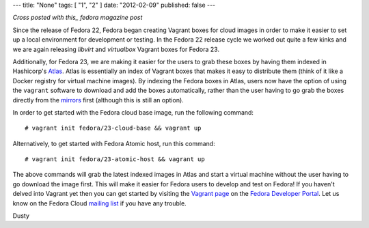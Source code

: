 ---
title: "None"
tags: [ "1", "2" ]
date: "2012-02-09"
published: false
---

.. Fedora Cloud Vagrant Boxes in Atlas 
.. ===================================

*Cross posted with this_ fedora magazine post*

.. _this: https://fedoramagazine.org/fedora-cloud-vagrant-boxes-atlas/

Since the release of Fedora 22, Fedora began creating Vagrant boxes
for cloud images in order to make it easier to set up a local
environment for development or testing.
In the Fedora 22 release cycle we worked out quite a
few kinks and we are again releasing *libvirt* and *virtualbox* Vagrant
boxes for Fedora 23. 

Additionally, for Fedora 23, we are making it easier for the users
to grab these boxes by having them indexed in Hashicorp's Atlas_. 
Atlas is essentially an index of Vagrant boxes that makes it easy to 
distribute them (think of it like a Docker registry for virtual machine images).
By indexing the Fedora boxes in Atlas, users now have the option of using
the ``vagrant`` software to download and add the boxes automatically, rather than 
the user having to go grab the boxes directly from the mirrors_ first (although this is 
still an option).

.. _Atlas: https://atlas.hashicorp.com/fedora
.. _mirrors: https://download.fedoraproject.org/pub/fedora/linux/releases/23/Cloud/x86_64/Images/

In order to get started with the Fedora cloud base image, run the
following command::

    # vagrant init fedora/23-cloud-base && vagrant up

Alternatively, to get started with Fedora Atomic host, run this
command::

    # vagrant init fedora/23-atomic-host && vagrant up

The above commands will grab the latest indexed images in Atlas and
start a virtual machine without the user having to go download the image first. 
This will make it easier for Fedora users to develop and
test on Fedora! If you haven't delved into Vagrant yet then you can get started
by visiting the `Vagrant page`_ on the `Fedora Developer Portal`_.
Let us know on the Fedora Cloud `mailing list`_ if you have any trouble. 

.. _Vagrant page: https://developer.fedoraproject.org/tools/vagrant/about.html
.. _Fedora Developer Portal: https://developer.fedoraproject.org/
.. _mailing list: https://admin.fedoraproject.org/mailman/listinfo/cloud

Dusty

